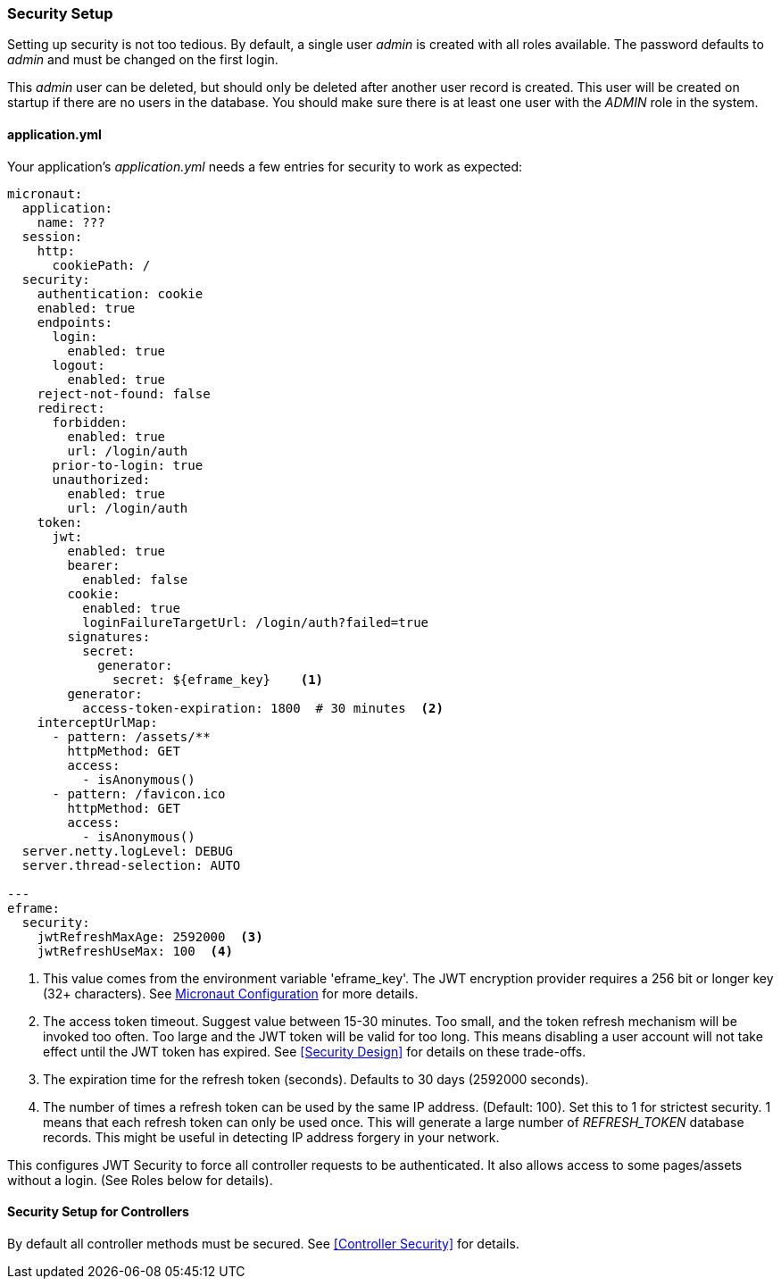 
=== Security Setup

Setting up security is not too tedious.  By default, a single user _admin_ is created with all
roles available.   The password defaults to _admin_ and must be changed on the first login.

This _admin_ user can be deleted, but should only be deleted after another user record is created.
This user will be created on startup if there are no users in the database.
You should make sure there is at least one user with the _ADMIN_ role in the system.

==== application.yml

Your application's _application.yml_ needs a few entries for security to work as expected:

[source,yaml]
----
micronaut:
  application:
    name: ???
  session:
    http:
      cookiePath: /
  security:
    authentication: cookie
    enabled: true
    endpoints:
      login:
        enabled: true
      logout:
        enabled: true
    reject-not-found: false
    redirect:
      forbidden:
        enabled: true
        url: /login/auth
      prior-to-login: true
      unauthorized:
        enabled: true
        url: /login/auth
    token:
      jwt:
        enabled: true
        bearer:
          enabled: false
        cookie:
          enabled: true
          loginFailureTargetUrl: /login/auth?failed=true
        signatures:
          secret:
            generator:
              secret: ${eframe_key}    <.>
        generator:
          access-token-expiration: 1800  # 30 minutes  <.>
    interceptUrlMap:
      - pattern: /assets/**
        httpMethod: GET
        access:
          - isAnonymous()
      - pattern: /favicon.ico
        httpMethod: GET
        access:
          - isAnonymous()
  server.netty.logLevel: DEBUG
  server.thread-selection: AUTO

---
eframe:
  security:
    jwtRefreshMaxAge: 2592000  <.>
    jwtRefreshUseMax: 100  <.>

----
<.> This value comes from the environment variable 'eframe_key'.  The JWT encryption
    provider requires a 256 bit or longer key (32+ characters).
    See https://docs.micronaut.io/latest/guide/index.html#_included_propertysource_loaders[Micronaut Configuration]
    for more details.
<.> The access token timeout.  Suggest value between 15-30 minutes.  Too small, and the
    token refresh mechanism will be invoked too often.  Too large and the
    JWT token will be valid for too long.  This means disabling a user account will not
    take effect until the JWT token has expired.  See <<Security Design>> for details
    on these trade-offs.
<.> The expiration time for the refresh token (seconds).  Defaults to 30 days (2592000 seconds).
<.> The number of times a refresh token can be used by the same IP address.  (Default: 100).
    Set this to 1 for strictest security.  1 means that each refresh token can only
    be used once.  This will generate a large number of _REFRESH_TOKEN_ database records.
    This might be useful in detecting IP address forgery in your network.


This configures JWT Security to force all controller requests to be authenticated.
It also allows access to some pages/assets without a login.
(See Roles below for details).

==== Security Setup for Controllers

By default all controller methods must be secured.  See <<Controller Security>> for details.
